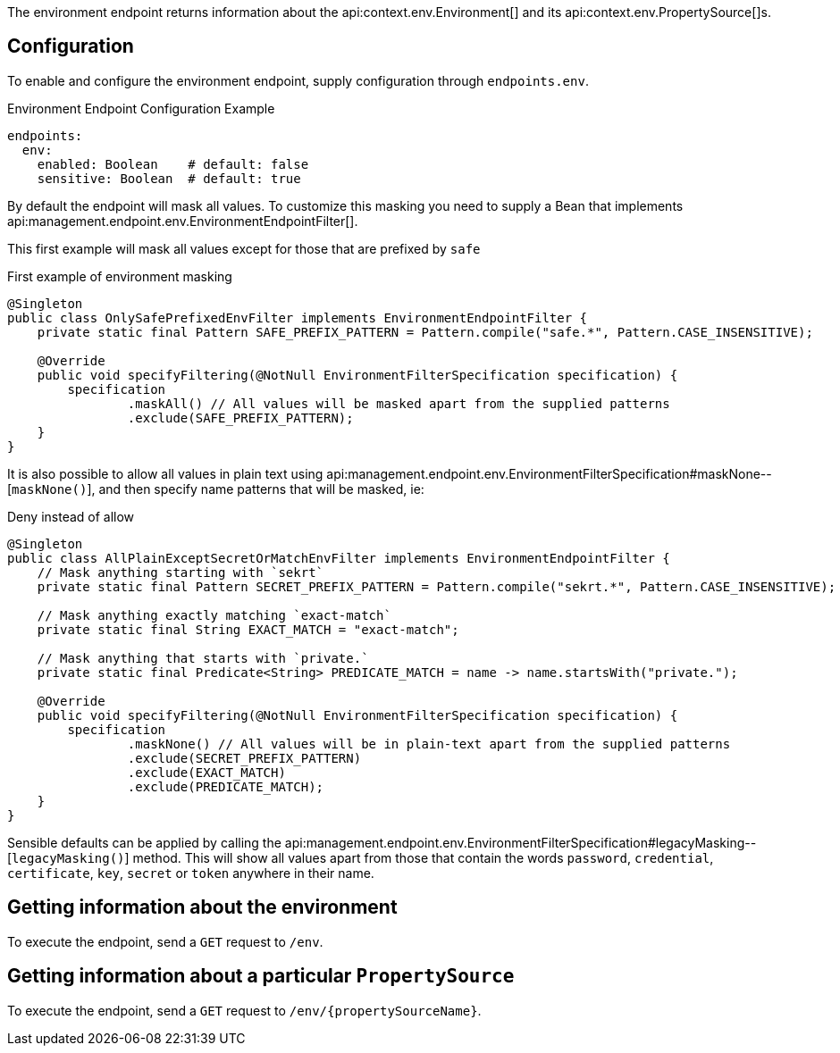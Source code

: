 The environment endpoint returns information about the api:context.env.Environment[] and its api:context.env.PropertySource[]s.

== Configuration

To enable and configure the environment endpoint, supply configuration through `endpoints.env`.

.Environment Endpoint Configuration Example
[configuration]
----
endpoints:
  env:
    enabled: Boolean    # default: false
    sensitive: Boolean  # default: true
----

By default the endpoint will mask all values.
To customize this masking you need to supply a Bean that implements api:management.endpoint.env.EnvironmentEndpointFilter[].

This first example will mask all values except for those that are prefixed by `safe`

.First example of environment masking
[source,java]
----
@Singleton
public class OnlySafePrefixedEnvFilter implements EnvironmentEndpointFilter {
    private static final Pattern SAFE_PREFIX_PATTERN = Pattern.compile("safe.*", Pattern.CASE_INSENSITIVE);

    @Override
    public void specifyFiltering(@NotNull EnvironmentFilterSpecification specification) {
        specification
                .maskAll() // All values will be masked apart from the supplied patterns
                .exclude(SAFE_PREFIX_PATTERN);
    }
}
----

It is also possible to allow all values in plain text using api:management.endpoint.env.EnvironmentFilterSpecification#maskNone--[`maskNone()`], and then specify name patterns that will be masked, ie:

.Deny instead of allow
[source,java]
----
@Singleton
public class AllPlainExceptSecretOrMatchEnvFilter implements EnvironmentEndpointFilter {
    // Mask anything starting with `sekrt`
    private static final Pattern SECRET_PREFIX_PATTERN = Pattern.compile("sekrt.*", Pattern.CASE_INSENSITIVE);

    // Mask anything exactly matching `exact-match`
    private static final String EXACT_MATCH = "exact-match";

    // Mask anything that starts with `private.`
    private static final Predicate<String> PREDICATE_MATCH = name -> name.startsWith("private.");

    @Override
    public void specifyFiltering(@NotNull EnvironmentFilterSpecification specification) {
        specification
                .maskNone() // All values will be in plain-text apart from the supplied patterns
                .exclude(SECRET_PREFIX_PATTERN)
                .exclude(EXACT_MATCH)
                .exclude(PREDICATE_MATCH);
    }
}
----

Sensible defaults can be applied by calling the api:management.endpoint.env.EnvironmentFilterSpecification#legacyMasking--[`legacyMasking()`] method.
This will show all values apart from those that contain the words `password`, `credential`, `certificate`, `key`, `secret` or `token` anywhere in their name.

== Getting information about the environment

To execute the endpoint, send a `GET` request to `/env`.

== Getting information about a particular `PropertySource`

To execute the endpoint, send a `GET` request to `/env/{propertySourceName}`.
